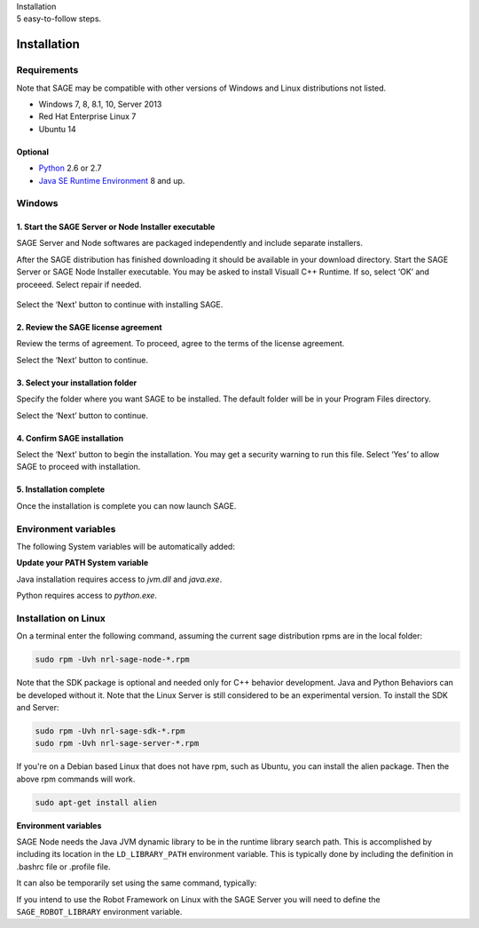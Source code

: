 
.. container:: header-banner-color

	.. container:: header-banner-text
	
		Installation
		
	.. container:: header-banner-caption
	
		5 easy-to-follow steps.
		
Installation
==========================

.. _requirements-label:

Requirements
---------------------------

Note that SAGE may be compatible with other versions of Windows and Linux distributions not listed.


- Windows 7, 8, 8.1, 10, Server 2013
- Red Hat Enterprise Linux 7
- Ubuntu 14


Optional
++++++++++++++++++++++++++++++++++++++++++++++++++++++

- `Python <https://www.python.org/downloads/>`_ 2.6 or 2.7
- `Java SE Runtime Environment <http://www.oracle.com/technetwork/java/javase/downloads/index.html>`_ 8 and up.



Windows
---------------------------

1. Start the SAGE Server or Node Installer executable
++++++++++++++++++++++++++++++++++++++++++++++++++++++

SAGE Server and Node softwares are packaged independently and include separate installers. 

After the SAGE distribution has finished downloading it should be available in your download directory. Start the SAGE Server or SAGE Node Installer executable. You may be asked to install Visuall C++ Runtime. If so, select ‘OK’ and proceeed. Select repair if needed.

.. figure::  _images/sage_installer_imgs/visual_c_install.png

Select the ‘Next’ button to continue with installing SAGE.

.. figure::  _images/sage_installer_imgs/setup_begin.png  


2. Review the SAGE license agreement 
++++++++++++++++++++++++++++++++++++++++++++++++++++++

Review the terms of agreement. To proceed, agree to the terms of the license agreement.

Select the ‘Next’ button to continue.

.. figure::  _images/sage_installer_imgs/setup_license.PNG   


3. Select your installation folder 
++++++++++++++++++++++++++++++++++++++++++++++++++++++

Specify the folder where you want SAGE to be installed. The default folder will be in your Program Files directory.

Select the ‘Next’ button to continue.

.. figure::  _images/sage_installer_imgs/setup_filePath.png   


4. Confirm SAGE installation
+++++++++++++++++++++++++++++++++++

Select the ‘Next’ button to begin the installation. You may get a security warning to run this file. Select ‘Yes’ to allow SAGE to proceed with installation.

.. figure::  _images/sage_installer_imgs/setup_ready.png  


5. Installation complete
+++++++++++++++++++++++++++

Once the installation is complete you can now launch SAGE.

.. figure::  _images/sage_installer_imgs/setup_complete.png    


.. _envvar-label:

Environment variables
---------------------------

The following System variables will be automatically added:

.. envvar::  SAGE_SERVER_HOME

	.. code-block:: bat
	
		C:\Program Files\NRL\SageServer

	
.. envvar::  SAGE_CLASSPATH

	.. code-block:: bat

		%SAGE_SERVER_HOME%;%SAGE_SERVER_HOME%\robotframework-2.9.2.jar;%SAGE_SERVER_HOME%\SageRemoteInterface.jar;%SAGE_SERVER_HOME%\SageJavaBehaviorInterface.jar

.. envvar::  SAGE_NODE_HOME

	.. code-block:: bat
	
		C:\Program Files\NRL\SageNode
		
**Update your PATH System variable**		
		
Java installation requires access to *jvm.dll* and *java.exe*.

Python requires access to *python.exe*.

.. envvar::  PATH

	.. code-block:: bat
	
		For Java JDK users: "C:\Program Files\Java\jdk1.8.0_xx\bin;C:\Program Files\Java\jdk1.8.0_xx\jre\bin\server"
		
		For Java JRE users: "C:\Program Files\Java\jre1.8.0_xx\bin;C:\Program Files\Java\jre1.8.0_xx\bin\server"
		
		For Python users: "C:\Python27"
	
		

.. _linux-install:

Installation on Linux
-----------------------------

On a terminal enter the following command, assuming the current sage distribution rpms are in the local folder:

.. code-block:: bat

	sudo rpm -Uvh nrl-sage-node-*.rpm

Note that the SDK package is optional and needed only for C++ behavior development. Java and Python Behaviors can be developed without it. Note that the Linux Server is still considered to be an experimental version. To install the SDK and Server:

.. code-block:: bat

	sudo rpm -Uvh nrl-sage-sdk-*.rpm
	sudo rpm -Uvh nrl-sage-server-*.rpm


If you're on a Debian based Linux that does not have rpm, such as Ubuntu, you can install the alien package. Then the above rpm commands will work.

.. code-block:: bat

	sudo apt-get install alien

**Environment variables**	

SAGE Node needs the Java JVM dynamic library to be in the runtime library search path. This is accomplished by including its location in the ``LD_LIBRARY_PATH`` environment variable. This is typically done by including the definition in .bashrc file or .profile file. 

It can also be temporarily set using the same command, typically:

.. envvar::  LD_LIBRARY_PATH

	.. code-block:: bat

		export LD_LIBRARY_PATH=$LD_LIBRARY_PATH:{JRE_HOME}/lib/amd64/server
		
If you intend to use the Robot Framework on Linux with the SAGE Server you will need to define the ``SAGE_ROBOT_LIBRARY`` environment variable.

.. envvar::  SAGE_ROBOT_LIBRARY

	.. code-block:: bat

		export SAGE_ROBOT_LIBRARY=SageRemoteInterface



